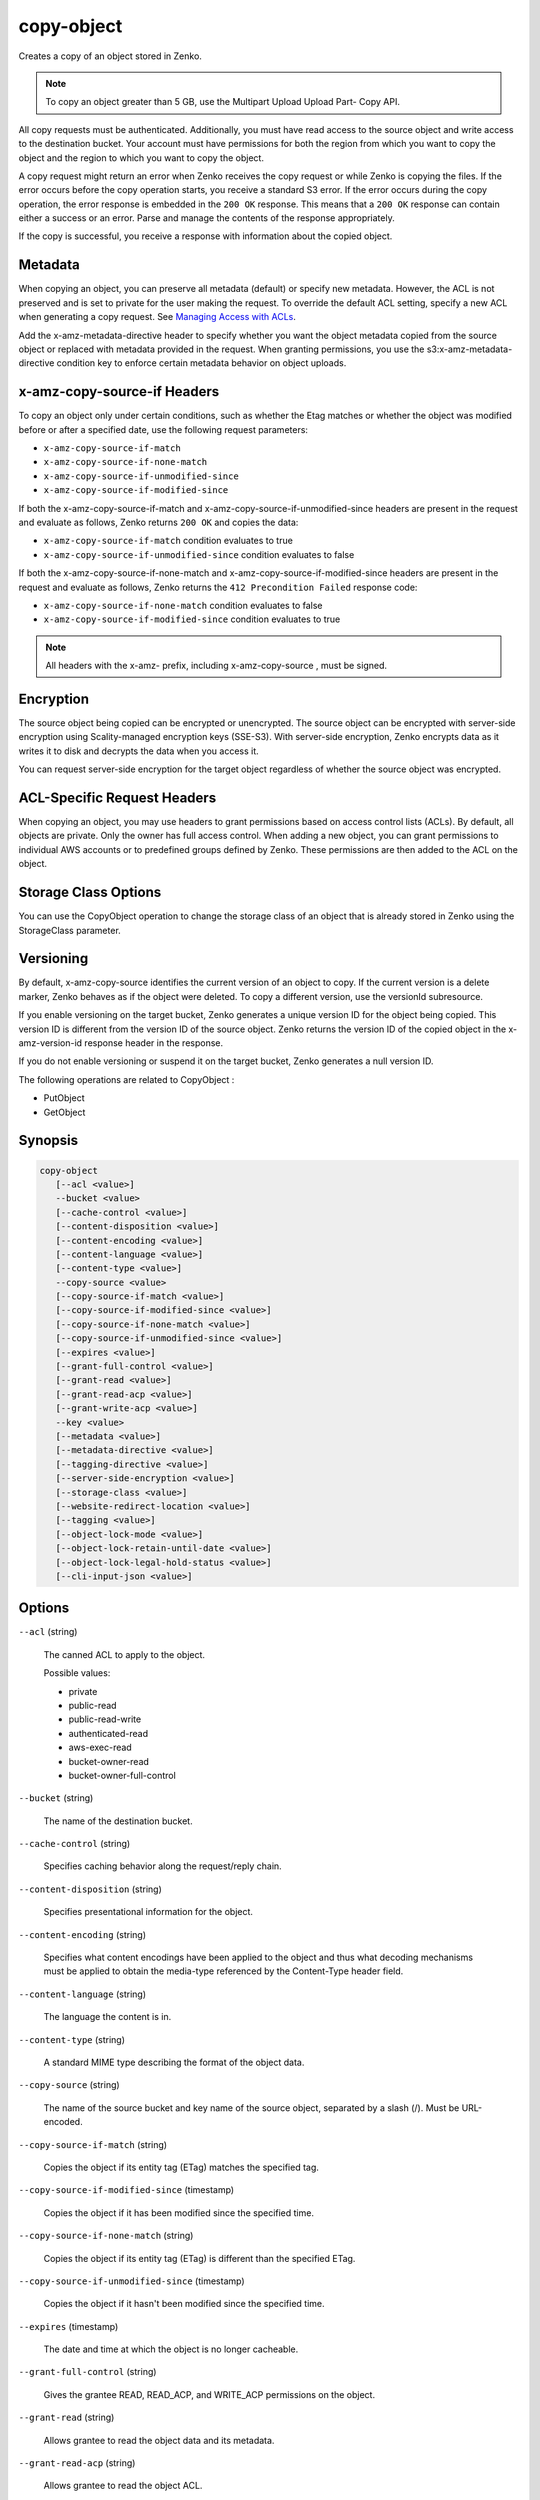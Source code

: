 .. _copy-object:

copy-object
===========

Creates a copy of an object stored in Zenko.

.. note::
   
   To copy an object greater than 5 GB, use the Multipart Upload Upload Part-
   Copy API.

All copy requests must be authenticated. Additionally, you must have read access
to the source object and write access to the destination bucket. Your account
must have permissions for both the region from which you want to copy the object
and the region to which you want to copy the object.

A copy request might return an error when Zenko receives the copy request
or while Zenko is copying the files. If the error occurs before the copy
operation starts, you receive a standard S3 error. If the error occurs during
the copy operation, the error response is embedded in the ``200 OK``
response. This means that a ``200 OK`` response can contain either a success or
an error. Parse and manage the contents of the response appropriately.

If the copy is successful, you receive a response with information about the
copied object.

Metadata
--------

When copying an object, you can preserve all metadata (default) or specify new
metadata. However, the ACL is not preserved and is set to private for the user
making the request. To override the default ACL setting, specify a new ACL when
generating a copy request. See `Managing Access with ACLs`_.


Add the x-amz-metadata-directive header to specify whether you want the object
metadata copied from the source object or replaced with metadata provided in the
request. When granting permissions, you use the s3:x-amz-metadata-directive
condition key to enforce certain metadata behavior on object uploads. 

x-amz-copy-source-if Headers
----------------------------

To copy an object only under certain conditions, such as whether the Etag
matches or whether the object was modified before or after a specified date, use
the following request parameters:

* ``x-amz-copy-source-if-match``
* ``x-amz-copy-source-if-none-match``
* ``x-amz-copy-source-if-unmodified-since``
* ``x-amz-copy-source-if-modified-since``

If both the x-amz-copy-source-if-match and x-amz-copy-source-if-unmodified-since
headers are present in the request and evaluate as follows, Zenko returns
``200 OK`` and copies the data:

* ``x-amz-copy-source-if-match`` condition evaluates to true
* ``x-amz-copy-source-if-unmodified-since`` condition evaluates to false

If both the x-amz-copy-source-if-none-match and
x-amz-copy-source-if-modified-since headers are present in the request and
evaluate as follows, Zenko returns the ``412 Precondition Failed``
response code:

* ``x-amz-copy-source-if-none-match`` condition evaluates to false
* ``x-amz-copy-source-if-modified-since`` condition evaluates to true

.. note::

   All headers with the x-amz- prefix, including x-amz-copy-source , must be
   signed.

Encryption
----------

The source object being copied can be encrypted or unencrypted. The source
object can be encrypted with server-side encryption using Scality-managed
encryption keys (SSE-S3). With server-side encryption, Zenko encrypts
data as it writes it to disk and decrypts the data when you access it.

You can request server-side encryption for the target object regardless of
whether the source object was encrypted.

ACL-Specific Request Headers
----------------------------

When copying an object, you may use headers to grant permissions based on access
control lists (ACLs). By default, all objects are private. Only the owner has
full access control. When adding a new object, you can grant permissions to
individual AWS accounts or to predefined groups defined by Zenko. These
permissions are then added to the ACL on the object.

Storage Class Options
---------------------

You can use the CopyObject operation to change the storage class of an object
that is already stored in Zenko using the StorageClass parameter.

Versioning
----------
	
By default, x-amz-copy-source identifies the current version of an object to
copy. If the current version is a delete marker, Zenko behaves as if the
object were deleted. To copy a different version, use the versionId subresource.

If you enable versioning on the target bucket, Zenko generates a unique
version ID for the object being copied. This version ID is different from the
version ID of the source object. Zenko returns the version ID of the
copied object in the x-amz-version-id response header in the response.

If you do not enable versioning or suspend it on the target bucket, Zenko
generates a null version ID.

The following operations are related to CopyObject :

* PutObject
* GetObject

Synopsis
--------

.. code::
   
   copy-object
      [--acl <value>]
      --bucket <value>
      [--cache-control <value>]
      [--content-disposition <value>]
      [--content-encoding <value>]
      [--content-language <value>]
      [--content-type <value>]
      --copy-source <value>
      [--copy-source-if-match <value>]
      [--copy-source-if-modified-since <value>]
      [--copy-source-if-none-match <value>]
      [--copy-source-if-unmodified-since <value>]
      [--expires <value>]
      [--grant-full-control <value>]
      [--grant-read <value>]
      [--grant-read-acp <value>]
      [--grant-write-acp <value>]
      --key <value>
      [--metadata <value>]
      [--metadata-directive <value>]
      [--tagging-directive <value>]
      [--server-side-encryption <value>]
      [--storage-class <value>]
      [--website-redirect-location <value>]
      [--tagging <value>]
      [--object-lock-mode <value>]
      [--object-lock-retain-until-date <value>]
      [--object-lock-legal-hold-status <value>]
      [--cli-input-json <value>]

Options
-------

``--acl`` (string)

   The canned ACL to apply to the object.

   Possible values:
   
   * private
   * public-read
   * public-read-write
   * authenticated-read
   * aws-exec-read
   * bucket-owner-read
   * bucket-owner-full-control

``--bucket`` (string)

   The name of the destination bucket.

``--cache-control`` (string)

   Specifies caching behavior along the request/reply chain.

``--content-disposition`` (string)

   Specifies presentational information for the object.

``--content-encoding`` (string)

   Specifies what content encodings have been applied to the object and thus
   what decoding mechanisms must be applied to obtain the media-type referenced
   by the Content-Type header field.

``--content-language`` (string)

   The language the content is in.

``--content-type`` (string)

   A standard MIME type describing the format of the object data.

``--copy-source`` (string)

   The name of the source bucket and key name of the source object, separated by
   a slash (/). Must be URL-encoded.

``--copy-source-if-match`` (string)

   Copies the object if its entity tag (ETag) matches the specified tag.

``--copy-source-if-modified-since`` (timestamp)

   Copies the object if it has been modified since the specified time.

``--copy-source-if-none-match`` (string)

   Copies the object if its entity tag (ETag) is different than the specified
   ETag.

``--copy-source-if-unmodified-since`` (timestamp)

   Copies the object if it hasn't been modified since the specified time.

``--expires`` (timestamp)

   The date and time at which the object is no longer cacheable.

``--grant-full-control`` (string)

   Gives the grantee READ, READ_ACP, and WRITE_ACP permissions on the object.

``--grant-read`` (string)

   Allows grantee to read the object data and its metadata.

``--grant-read-acp`` (string)

   Allows grantee to read the object ACL.

``--grant-write-acp`` (string)

   Allows grantee to write the ACL for the applicable object.

``--key`` (string)

   The key of the destination object.

``--metadata`` (map)

   A map of metadata to store with the object in S3.

   **Shorthand Syntax:**

   .. code::
   
      KeyName1=string,KeyName2=string

   **JSON Syntax:**

   .. code::

      {"string": "string"
      ...}

``--metadata-directive`` (string)

   Specifies whether the metadata is copied from the source object or replaced
   with metadata provided in the request.

   Possible values:

   * COPY
   * REPLACE

``--tagging-directive`` (string)

   Specifies whether the object tag-set are copied from the source object or
   replaced with tag-set provided in the request.

   Possible values:

   * COPY
   * REPLACE

``--server-side-encryption`` (string)

   The server-side encryption algorithm used when storing this object in S3
   Connector (for example, AES256, aws:kms).

   Possible values:

   * AES256
   * aws:kms

``--storage-class`` (string)

   The type of storage to use for the object. Defaults to ``STANDARD``.

   Possible values:

   * STANDARD

``--website-redirect-location`` (string)

   If the bucket is configured as a website, redirects requests for this object
   to another object in the same bucket or to an external URL. Zenko
   stores the value of this header in the object metadata.

``--tagging`` (string)

   The tag-set for the object destination object this value must be used in
   conjunction with the TaggingDirective . The tag-set must be encoded as URL
   Query parameters.

``--object-lock-mode`` (string)

   The Object Lock mode that you want to apply to the copied object.

   Possible values:

   * GOVERNANCE
   * COMPLIANCE

``--object-lock-retain-until-date`` (timestamp)

   The date and time when you want the copied object's Object Lock to expire.

``--object-lock-legal-hold-status`` (string)

   Specifies whether you want to apply a Legal Hold to the copied object.

   Possible values:

   * ON
   * OFF

``--cli-input-json`` (string)

  .. include:: ../../../include/cli-input-json.txt

Examples
~~~~~~~~

The following command copies an object from bucket-1 to bucket-2:

.. code::

   aws s3api copy-object --copy-source bucket-1/test.txt --key test.txt --bucket bucket-2

Output
^^^^^^

.. code::
   
   {
      "CopyObjectResult": {
         "LastModified": "2015-11-10T01:07:25.000Z",
         "ETag": "\"589c8b79c230a6ecd5a7e1d040a9a030\""
         },
      "VersionId": "YdnYvTCVDqRRFA.NFJjy36p0hxifMlkA"
   }

Output
^^^^^^

CopyObjectResult -> (structure)

   Container for all response elements.

ETag -> (string)

   Returns the ETag of the new object. The ETag reflects only changes to the
   contents of an object, not its metadata. The source and destination ETag is
   identical for a successfully copied object.

LastModified -> (timestamp)

   Returns the date that the object was last modified.

Expiration -> (string)

   If the object expiration is configured, the response includes this header.

CopySourceVersionId -> (string)

   Version of the copied object in the destination bucket.

VersionId -> (string)

   Version ID of the newly created copy.

ServerSideEncryption -> (string)

   The server-side encryption algorithm used when storing this object in S3
   Connector (for example, AES256, aws:kms).


.. _Managing Access with ACLs: https://docs.aws.amazon.com/AmazonS3/latest/dev/S3_ACLs_UsingACLs.html   
